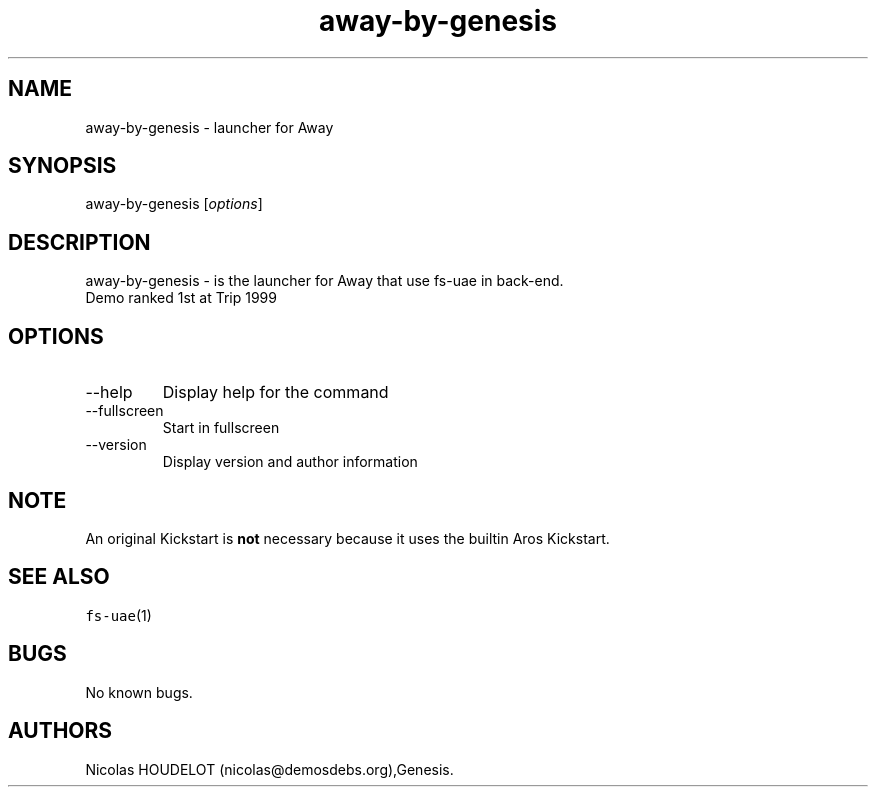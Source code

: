 .\" Automatically generated by Pandoc 2.9.2.1
.\"
.TH "away-by-genesis" "6" "2014-12-21" "Away User Manuals" ""
.hy
.SH NAME
.PP
away-by-genesis - launcher for Away
.SH SYNOPSIS
.PP
away-by-genesis [\f[I]options\f[R]]
.SH DESCRIPTION
.PP
away-by-genesis - is the launcher for Away that use fs-uae in back-end.
.PD 0
.P
.PD
Demo ranked 1st at Trip 1999
.SH OPTIONS
.TP
--help
Display help for the command
.TP
--fullscreen
Start in fullscreen
.TP
--version
Display version and author information
.SH NOTE
.PP
An original Kickstart is \f[B]not\f[R] necessary because it uses the
builtin Aros Kickstart.
.SH SEE ALSO
.PP
\f[C]fs-uae\f[R](1)
.SH BUGS
.PP
No known bugs.
.SH AUTHORS
Nicolas HOUDELOT (nicolas\[at]demosdebs.org),Genesis.
